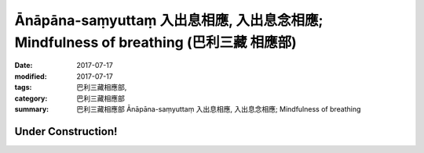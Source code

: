 Ānāpāna-saṃyuttaṃ 入出息相應, 入出息念相應; Mindfulness of breathing (巴利三藏 相應部)
#############################################################################################

:date: 2017-07-17
:modified: 2017-07-17
:tags: 巴利三藏相應部, 
:category: 巴利三藏相應部
:summary: 巴利三藏相應部 Ānāpāna-saṃyuttaṃ 入出息相應, 入出息念相應; Mindfulness of breathing

Under Construction!
+++++++++++++++++++++++++

..
  create on 2017.07.17
